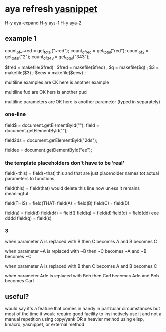 * aya refresh [[https://github.com/abo-abo/auto-yasnippet][yasnippet]]
  H-y			aya-expand
    H-y			aya-1
    H-y			aya-2

** example 1
   count_of_~red = get_total("~red");
   count_of_red = get_total("red");
   count_of_2 = get_total("2");
   count_of_343 = get_total("343");

   $fred = makefile($fred) ;
   $fred = makefile($fred) ;
   $q = makefile($q) ;
   $3 = makefile($3) ;
   $eew = makefile($eew) ;

   multiline examples
   are OK
   here is another example

   multiline fud
   are OK
   here is another pud

   multiline parameters
   are OK
   here is another parameter (typed in separately)

*** one-line
    field$ = document.getElementById("");
    field = document.getElementById("");

    field2ds = document.getElementById("2ds");

    fieldee = document.getElementById("ee");

*** the template placeholders don't have to be 'real'
    field(~this) = field(~that)
    this and that are just placeholder names tot actual parameters to
    functions

    field(this) = field(that)
    would delete this line now unless it remains meaningful

        field(THIS) = field(THAT)
    field(A) = field(B)
    field(C) = field(D)

    field(a) = field(d)
    field(dd) = field()
    field(q) = field(d)
    field(d) = field(dd)
eee
dddd
    field(q) = field(s)


    

*** 3
    when parameter A is replaced with B
    then C becomes A and B becomes C

    when parameter ~A is replaced with ~B
    then ~C becomes ~A and ~B becomes ~C
    
    when parameter A is replaced with B
    then C becomes A and B becomes C
    
    when parameter Arlo is replaced with Bob
    then Carl becomes Arlo and Bob becomes Carl

** useful?
   would say it's a feature that comes in handy in particular circumstances
   but most of the time it would require good facility to instinctively
   use it and not a manual repetition using copy/yank OR a heavier method
   using elisp, kmacro, yasnippet, or external method
   






